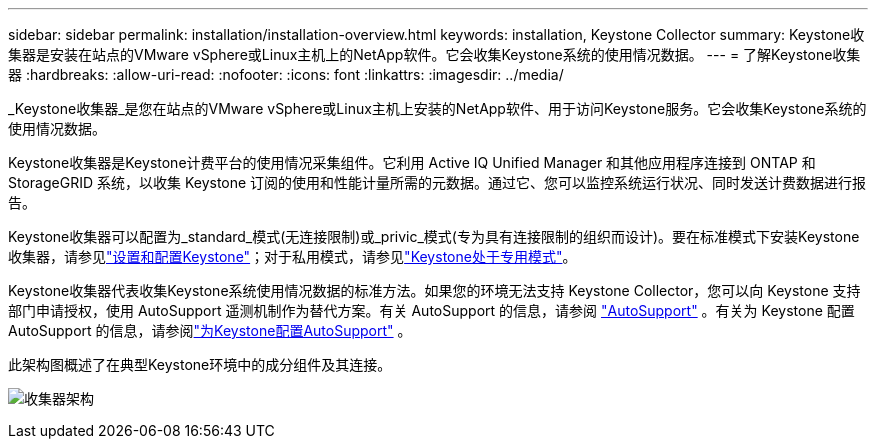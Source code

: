 ---
sidebar: sidebar 
permalink: installation/installation-overview.html 
keywords: installation, Keystone Collector 
summary: Keystone收集器是安装在站点的VMware vSphere或Linux主机上的NetApp软件。它会收集Keystone系统的使用情况数据。 
---
= 了解Keystone收集器
:hardbreaks:
:allow-uri-read: 
:nofooter: 
:icons: font
:linkattrs: 
:imagesdir: ../media/


[role="lead"]
_Keystone收集器_是您在站点的VMware vSphere或Linux主机上安装的NetApp软件、用于访问Keystone服务。它会收集Keystone系统的使用情况数据。

Keystone收集器是Keystone计费平台的使用情况采集组件。它利用 Active IQ Unified Manager 和其他应用程序连接到 ONTAP 和 StorageGRID 系统，以收集 Keystone 订阅的使用和性能计量所需的元数据。通过它、您可以监控系统运行状况、同时发送计费数据进行报告。

Keystone收集器可以配置为_standard_模式(无连接限制)或_privic_模式(专为具有连接限制的组织而设计)。要在标准模式下安装Keystone收集器，请参见link:../installation/vapp-prereqs.html["设置和配置Keystone"]；对于私用模式，请参见link:../dark-sites/overview.html["Keystone处于专用模式"]。

Keystone收集器代表收集Keystone系统使用情况数据的标准方法。如果您的环境无法支持 Keystone Collector，您可以向 Keystone 支持部门申请授权，使用 AutoSupport 遥测机制作为替代方案。有关 AutoSupport 的信息，请参阅 https://docs.netapp.com/us-en/active-iq/concept_autosupport.html["AutoSupport"^] 。有关为 Keystone 配置 AutoSupport 的信息，请参阅link:../installation/asup-config.html["为Keystone配置AutoSupport"] 。

此架构图概述了在典型Keystone环境中的成分组件及其连接。

image:collector-arch-1.png["收集器架构"]
